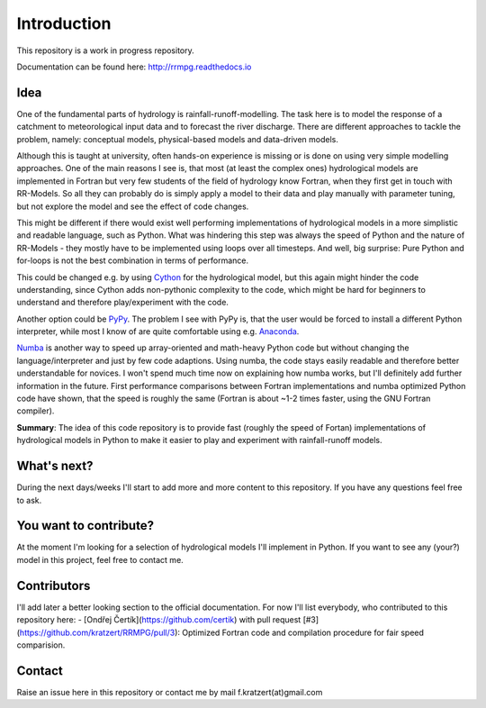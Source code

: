 Introduction
############

This repository is a work in progress repository.

Documentation can be found here: `http://rrmpg.readthedocs.io <http://rrmpg.readthedocs.io>`_

Idea
----
One of the fundamental parts of hydrology is rainfall-runoff-modelling. The task here is to model the response of a catchment to meteorological input data and to forecast the river discharge. There are different approaches to tackle the problem, namely: conceptual models, physical-based models and data-driven models.

Although this is taught at university, often hands-on experience is missing or is done on using very simple modelling approaches. One of the main reasons I see is, that most (at least the complex ones) hydrological models are implemented in Fortran but very few students of the field of hydrology know Fortran, when they first get in touch with RR-Models. So all they can probably do is simply apply a model to their data and play manually with parameter tuning, but not explore the model and see the effect of code changes.

This might be different if there would exist well performing implementations of hydrological models in a more simplistic and readable language, such as Python.
What was hindering this step was always the speed of Python and the nature of RR-Models - they mostly have to be implemented using loops over all timesteps. And well, big surprise: Pure Python and for-loops is not the best combination in terms of performance.

This could be changed e.g. by using `Cython <http://cython.org/>`_ for the hydrological model, but this again might hinder the code understanding, since Cython adds non-pythonic complexity to the code, which might be hard for beginners to understand and therefore play/experiment with the code.

Another option could be `PyPy <http://pypy.org/>`_. The problem I see with PyPy is, that the user would be forced to install a different Python interpreter, while most I know of are quite comfortable using e.g. `Anaconda <https://www.continuum.io/anaconda-overview>`_.

`Numba <http://numba.pydata.org/>`_ is another way to speed up array-oriented and math-heavy Python code but without changing the language/interpreter and just by few code adaptions. Using numba, the code stays easily readable and therefore better understandable for novices. I won't spend much time now on explaining how numba works, but I'll definitely add further information in the future.
First performance comparisons between Fortran implementations and numba optimized Python code have shown, that the speed is roughly the same (Fortran is about ~1-2 times faster, using the GNU Fortran compiler).

**Summary**: The idea of this code repository is to provide fast (roughly the speed of Fortan) implementations of hydrological models in Python to make it easier to play and experiment with rainfall-runoff models.


What's next?
------------

During the next days/weeks I'll start to add more and more content to this repository. If you have any questions feel free to ask.


You want to contribute?
-----------------------

At the moment I'm looking for a selection of hydrological models I'll implement in Python. If you want to see any (your?) model in this project, feel free to contact me.

Contributors
------------
I'll add later a better looking section to the official documentation. For now I'll list everybody, who contributed to this repository here:
- [Ondřej Čertík](https://github.com/certik) with pull request [#3](https://github.com/kratzert/RRMPG/pull/3): Optimized Fortran code and compilation procedure for fair speed comparision.

Contact
-------

Raise an issue here in this repository or contact me by mail f.kratzert(at)gmail.com
